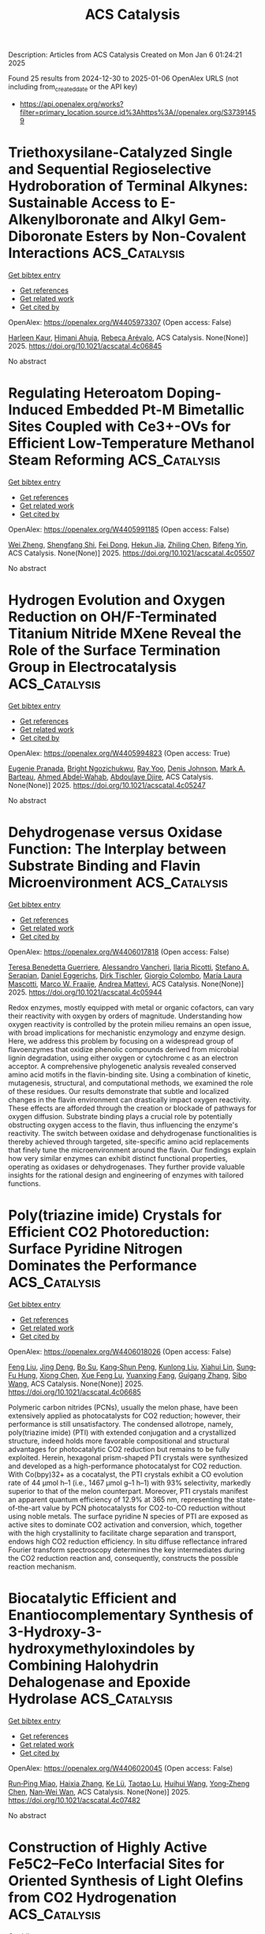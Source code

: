 #+TITLE: ACS Catalysis
Description: Articles from ACS Catalysis
Created on Mon Jan  6 01:24:21 2025

Found 25 results from 2024-12-30 to 2025-01-06
OpenAlex URLS (not including from_created_date or the API key)
- [[https://api.openalex.org/works?filter=primary_location.source.id%3Ahttps%3A//openalex.org/S37391459]]

* Triethoxysilane-Catalyzed Single and Sequential Regioselective Hydroboration of Terminal Alkynes: Sustainable Access to E-Alkenylboronate and Alkyl Gem-Diboronate Esters by Non-Covalent Interactions  :ACS_Catalysis:
:PROPERTIES:
:UUID: https://openalex.org/W4405973307
:TOPICS: Organoboron and organosilicon chemistry, Chemical Synthesis and Analysis, Asymmetric Hydrogenation and Catalysis
:PUBLICATION_DATE: 2025-01-01
:END:    
    
[[elisp:(doi-add-bibtex-entry "https://doi.org/10.1021/acscatal.4c06845")][Get bibtex entry]] 

- [[elisp:(progn (xref--push-markers (current-buffer) (point)) (oa--referenced-works "https://openalex.org/W4405973307"))][Get references]]
- [[elisp:(progn (xref--push-markers (current-buffer) (point)) (oa--related-works "https://openalex.org/W4405973307"))][Get related work]]
- [[elisp:(progn (xref--push-markers (current-buffer) (point)) (oa--cited-by-works "https://openalex.org/W4405973307"))][Get cited by]]

OpenAlex: https://openalex.org/W4405973307 (Open access: False)
    
[[https://openalex.org/A5111032542][Harleen Kaur]], [[https://openalex.org/A5037730598][Himani Ahuja]], [[https://openalex.org/A5016064847][Rebeca Arévalo]], ACS Catalysis. None(None)] 2025. https://doi.org/10.1021/acscatal.4c06845 
     
No abstract    

    

* Regulating Heteroatom Doping-Induced Embedded Pt-M Bimetallic Sites Coupled with Ce3+-OVs for Efficient Low-Temperature Methanol Steam Reforming  :ACS_Catalysis:
:PROPERTIES:
:UUID: https://openalex.org/W4405991185
:TOPICS: Catalytic Processes in Materials Science, Catalysts for Methane Reforming, Electrocatalysts for Energy Conversion
:PUBLICATION_DATE: 2025-01-02
:END:    
    
[[elisp:(doi-add-bibtex-entry "https://doi.org/10.1021/acscatal.4c05507")][Get bibtex entry]] 

- [[elisp:(progn (xref--push-markers (current-buffer) (point)) (oa--referenced-works "https://openalex.org/W4405991185"))][Get references]]
- [[elisp:(progn (xref--push-markers (current-buffer) (point)) (oa--related-works "https://openalex.org/W4405991185"))][Get related work]]
- [[elisp:(progn (xref--push-markers (current-buffer) (point)) (oa--cited-by-works "https://openalex.org/W4405991185"))][Get cited by]]

OpenAlex: https://openalex.org/W4405991185 (Open access: False)
    
[[https://openalex.org/A5101624169][Wei Zheng]], [[https://openalex.org/A5090847139][Shengfang Shi]], [[https://openalex.org/A5068536978][Fei Dong]], [[https://openalex.org/A5076254456][Hekun Jia]], [[https://openalex.org/A5107657755][Zhiling Chen]], [[https://openalex.org/A5003538933][Bifeng Yin]], ACS Catalysis. None(None)] 2025. https://doi.org/10.1021/acscatal.4c05507 
     
No abstract    

    

* Hydrogen Evolution and Oxygen Reduction on OH/F-Terminated Titanium Nitride MXene Reveal the Role of the Surface Termination Group in Electrocatalysis  :ACS_Catalysis:
:PROPERTIES:
:UUID: https://openalex.org/W4405994823
:TOPICS: MXene and MAX Phase Materials, Advanced Photocatalysis Techniques, Advanced Memory and Neural Computing
:PUBLICATION_DATE: 2025-01-02
:END:    
    
[[elisp:(doi-add-bibtex-entry "https://doi.org/10.1021/acscatal.4c05247")][Get bibtex entry]] 

- [[elisp:(progn (xref--push-markers (current-buffer) (point)) (oa--referenced-works "https://openalex.org/W4405994823"))][Get references]]
- [[elisp:(progn (xref--push-markers (current-buffer) (point)) (oa--related-works "https://openalex.org/W4405994823"))][Get related work]]
- [[elisp:(progn (xref--push-markers (current-buffer) (point)) (oa--cited-by-works "https://openalex.org/W4405994823"))][Get cited by]]

OpenAlex: https://openalex.org/W4405994823 (Open access: True)
    
[[https://openalex.org/A5075083911][Eugenie Pranada]], [[https://openalex.org/A5019655814][Bright Ngozichukwu]], [[https://openalex.org/A5038104345][Ray Yoo]], [[https://openalex.org/A5023017337][Denis Johnson]], [[https://openalex.org/A5031920355][Mark A. Barteau]], [[https://openalex.org/A5038398773][Ahmed Abdel‐Wahab]], [[https://openalex.org/A5021880950][Abdoulaye Djire]], ACS Catalysis. None(None)] 2025. https://doi.org/10.1021/acscatal.4c05247 
     
No abstract    

    

* Dehydrogenase versus Oxidase Function: The Interplay between Substrate Binding and Flavin Microenvironment  :ACS_Catalysis:
:PROPERTIES:
:UUID: https://openalex.org/W4406017818
:TOPICS: Amino Acid Enzymes and Metabolism, Photosynthetic Processes and Mechanisms, Enzyme Structure and Function
:PUBLICATION_DATE: 2025-01-02
:END:    
    
[[elisp:(doi-add-bibtex-entry "https://doi.org/10.1021/acscatal.4c05944")][Get bibtex entry]] 

- [[elisp:(progn (xref--push-markers (current-buffer) (point)) (oa--referenced-works "https://openalex.org/W4406017818"))][Get references]]
- [[elisp:(progn (xref--push-markers (current-buffer) (point)) (oa--related-works "https://openalex.org/W4406017818"))][Get related work]]
- [[elisp:(progn (xref--push-markers (current-buffer) (point)) (oa--cited-by-works "https://openalex.org/W4406017818"))][Get cited by]]

OpenAlex: https://openalex.org/W4406017818 (Open access: False)
    
[[https://openalex.org/A5099297323][Teresa Benedetta Guerriere]], [[https://openalex.org/A5115752339][Alessandro Vancheri]], [[https://openalex.org/A5115752340][Ilaria Ricotti]], [[https://openalex.org/A5087676999][Stefano A. Serapian]], [[https://openalex.org/A5060936314][Daniel Eggerichs]], [[https://openalex.org/A5001303954][Dirk Tischler]], [[https://openalex.org/A5046491394][Giorgio Colombo]], [[https://openalex.org/A5027633851][María Laura Mascotti]], [[https://openalex.org/A5083203989][Marco W. Fraaije]], [[https://openalex.org/A5017449175][Andrea Mattevi]], ACS Catalysis. None(None)] 2025. https://doi.org/10.1021/acscatal.4c05944 
     
Redox enzymes, mostly equipped with metal or organic cofactors, can vary their reactivity with oxygen by orders of magnitude. Understanding how oxygen reactivity is controlled by the protein milieu remains an open issue, with broad implications for mechanistic enzymology and enzyme design. Here, we address this problem by focusing on a widespread group of flavoenzymes that oxidize phenolic compounds derived from microbial lignin degradation, using either oxygen or cytochrome c as an electron acceptor. A comprehensive phylogenetic analysis revealed conserved amino acid motifs in the flavin-binding site. Using a combination of kinetic, mutagenesis, structural, and computational methods, we examined the role of these residues. Our results demonstrate that subtle and localized changes in the flavin environment can drastically impact oxygen reactivity. These effects are afforded through the creation or blockade of pathways for oxygen diffusion. Substrate binding plays a crucial role by potentially obstructing oxygen access to the flavin, thus influencing the enzyme's reactivity. The switch between oxidase and dehydrogenase functionalities is thereby achieved through targeted, site-specific amino acid replacements that finely tune the microenvironment around the flavin. Our findings explain how very similar enzymes can exhibit distinct functional properties, operating as oxidases or dehydrogenases. They further provide valuable insights for the rational design and engineering of enzymes with tailored functions.    

    

* Poly(triazine imide) Crystals for Efficient CO2 Photoreduction: Surface Pyridine Nitrogen Dominates the Performance  :ACS_Catalysis:
:PROPERTIES:
:UUID: https://openalex.org/W4406018026
:TOPICS: Advanced Photocatalysis Techniques, Covalent Organic Framework Applications, CO2 Reduction Techniques and Catalysts
:PUBLICATION_DATE: 2025-01-02
:END:    
    
[[elisp:(doi-add-bibtex-entry "https://doi.org/10.1021/acscatal.4c06685")][Get bibtex entry]] 

- [[elisp:(progn (xref--push-markers (current-buffer) (point)) (oa--referenced-works "https://openalex.org/W4406018026"))][Get references]]
- [[elisp:(progn (xref--push-markers (current-buffer) (point)) (oa--related-works "https://openalex.org/W4406018026"))][Get related work]]
- [[elisp:(progn (xref--push-markers (current-buffer) (point)) (oa--cited-by-works "https://openalex.org/W4406018026"))][Get cited by]]

OpenAlex: https://openalex.org/W4406018026 (Open access: False)
    
[[https://openalex.org/A5100415286][Feng Liu]], [[https://openalex.org/A5005731325][Jing Deng]], [[https://openalex.org/A5111181163][Bo Su]], [[https://openalex.org/A5108911811][Kang‐Shun Peng]], [[https://openalex.org/A5101686093][Kunlong Liu]], [[https://openalex.org/A5049356478][Xiahui Lin]], [[https://openalex.org/A5060265950][Sung‐Fu Hung]], [[https://openalex.org/A5100770697][Xiong Chen]], [[https://openalex.org/A5089758650][Xue Feng Lu]], [[https://openalex.org/A5027738164][Yuanxing Fang]], [[https://openalex.org/A5043430188][Guigang Zhang]], [[https://openalex.org/A5100736051][Sibo Wang]], ACS Catalysis. None(None)] 2025. https://doi.org/10.1021/acscatal.4c06685 
     
Polymeric carbon nitrides (PCNs), usually the melon phase, have been extensively applied as photocatalysts for CO2 reduction; however, their performance is still unsatisfactory. The condensed allotrope, namely, poly(triazine imide) (PTI) with extended conjugation and a crystallized structure, indeed holds more favorable compositional and structural advantages for photocatalytic CO2 reduction but remains to be fully exploited. Herein, hexagonal prism-shaped PTI crystals were synthesized and developed as a high-performance photocatalyst for CO2 reduction. With Co(bpy)32+ as a cocatalyst, the PTI crystals exhibit a CO evolution rate of 44 μmol h–1 (i.e., 1467 μmol g–1 h–1) with 93% selectivity, markedly superior to that of the melon counterpart. Moreover, PTI crystals manifest an apparent quantum efficiency of 12.9% at 365 nm, representing the state-of-the-art value by PCN photocatalysts for CO2-to-CO reduction without using noble metals. The surface pyridine N species of PTI are exposed as active sites to dominate CO2 activation and conversion, which, together with the high crystallinity to facilitate charge separation and transport, endows high CO2 reduction efficiency. In situ diffuse reflectance infrared Fourier transform spectroscopy determines the key intermediates during the CO2 reduction reaction and, consequently, constructs the possible reaction mechanism.    

    

* Biocatalytic Efficient and Enantiocomplementary Synthesis of 3-Hydroxy-3-hydroxymethyloxindoles by Combining Halohydrin Dehalogenase and Epoxide Hydrolase  :ACS_Catalysis:
:PROPERTIES:
:UUID: https://openalex.org/W4406020045
:TOPICS: Enzyme Catalysis and Immobilization, Pharmacogenetics and Drug Metabolism, Biochemical Acid Research Studies
:PUBLICATION_DATE: 2025-01-02
:END:    
    
[[elisp:(doi-add-bibtex-entry "https://doi.org/10.1021/acscatal.4c07482")][Get bibtex entry]] 

- [[elisp:(progn (xref--push-markers (current-buffer) (point)) (oa--referenced-works "https://openalex.org/W4406020045"))][Get references]]
- [[elisp:(progn (xref--push-markers (current-buffer) (point)) (oa--related-works "https://openalex.org/W4406020045"))][Get related work]]
- [[elisp:(progn (xref--push-markers (current-buffer) (point)) (oa--cited-by-works "https://openalex.org/W4406020045"))][Get cited by]]

OpenAlex: https://openalex.org/W4406020045 (Open access: False)
    
[[https://openalex.org/A5031019455][Run‐Ping Miao]], [[https://openalex.org/A5100375636][Haixia Zhang]], [[https://openalex.org/A5072833759][Ke Lü]], [[https://openalex.org/A5090619187][Taotao Lu]], [[https://openalex.org/A5100371080][Huihui Wang]], [[https://openalex.org/A5111039970][Yong‐Zheng Chen]], [[https://openalex.org/A5086122647][Nan‐Wei Wan]], ACS Catalysis. None(None)] 2025. https://doi.org/10.1021/acscatal.4c07482 
     
No abstract    

    

* Construction of Highly Active Fe5C2–FeCo Interfacial Sites for Oriented Synthesis of Light Olefins from CO2 Hydrogenation  :ACS_Catalysis:
:PROPERTIES:
:UUID: https://openalex.org/W4406021378
:TOPICS: Catalysts for Methane Reforming, Catalytic Processes in Materials Science, Carbon dioxide utilization in catalysis
:PUBLICATION_DATE: 2025-01-03
:END:    
    
[[elisp:(doi-add-bibtex-entry "https://doi.org/10.1021/acscatal.4c06001")][Get bibtex entry]] 

- [[elisp:(progn (xref--push-markers (current-buffer) (point)) (oa--referenced-works "https://openalex.org/W4406021378"))][Get references]]
- [[elisp:(progn (xref--push-markers (current-buffer) (point)) (oa--related-works "https://openalex.org/W4406021378"))][Get related work]]
- [[elisp:(progn (xref--push-markers (current-buffer) (point)) (oa--cited-by-works "https://openalex.org/W4406021378"))][Get cited by]]

OpenAlex: https://openalex.org/W4406021378 (Open access: False)
    
[[https://openalex.org/A5100416757][Teng Li]], [[https://openalex.org/A5063276383][Heng Zhao]], [[https://openalex.org/A5081444687][Lisheng Guo]], [[https://openalex.org/A5082352652][Guangbo Liu]], [[https://openalex.org/A5029884312][Jinhu Wu]], [[https://openalex.org/A5022433710][Tao Xing]], [[https://openalex.org/A5107859114][Tao Li]], [[https://openalex.org/A5100409455][Qiang Liu]], [[https://openalex.org/A5110056501][Jiancai Sui]], [[https://openalex.org/A5100657898][Yitong Han]], [[https://openalex.org/A5019238601][Jiaming Liang]], [[https://openalex.org/A5028463150][Yingluo He]], [[https://openalex.org/A5054090836][Noritatsu Tsubaki]], ACS Catalysis. None(None)] 2025. https://doi.org/10.1021/acscatal.4c06001 
     
The hydrogenation of CO2 into high-value chemistry is seen as one of the viable strategies for solving the energy crisis of the future. Light olefins have attracted considerable attention as basic feedstocks in the industry. In this work, a series of Fe–Co bimetallic active site catalysts were constructed by a typical sol–gel strategy. The synergistic regulation layout of the Fe–Co bimetallic active site catalyst constructed highly active interfaces and exhibited high conversion (56.9%) of CO2, low CO selectivity (3.6%), high selectivity (40.5%) of light olefins, and remarkable light olefins yield (22.2%). The results of the associated characterization analysis indicate that the high activity interfaces formed by the synergistic regulation layout of the Fe–Co bimetallic active sites are the fundamental reason for the high yield of light olefins. The high activity interfaces formed by the introduction of cobalt drive the RWGS reaction forward (Le Chatelier's Principle), which further enhances the CO2 conversion. In addition, the dynamic evolution of the physical phase structure, elemental composition and valence, CO2 and H2 adsorption ability, and the formation process of light olefins during the reaction of Fe–Co bimetallic catalysts were analyzed by in situ DRIFT spectra and other characterizations, and a potential mechanism for the high selectivity of CO2 hydrogenation to light olefins is further proposed. This work provides an effective and rational design strategy for the synergistic regulation layout of Fe–Co bimetals with highly active interfaces to promote efficient hydrogenation of CO2 for the oriented synthesis of light olefins.    

    

* Highly Active and Stable Al-Doped NiFe Self-Supported Oxygen Evolution Reaction Electrode for Alkaline Water Electrolysis  :ACS_Catalysis:
:PROPERTIES:
:UUID: https://openalex.org/W4406022367
:TOPICS: Electrocatalysts for Energy Conversion, Advanced battery technologies research, Fuel Cells and Related Materials
:PUBLICATION_DATE: 2025-01-03
:END:    
    
[[elisp:(doi-add-bibtex-entry "https://doi.org/10.1021/acscatal.4c04393")][Get bibtex entry]] 

- [[elisp:(progn (xref--push-markers (current-buffer) (point)) (oa--referenced-works "https://openalex.org/W4406022367"))][Get references]]
- [[elisp:(progn (xref--push-markers (current-buffer) (point)) (oa--related-works "https://openalex.org/W4406022367"))][Get related work]]
- [[elisp:(progn (xref--push-markers (current-buffer) (point)) (oa--cited-by-works "https://openalex.org/W4406022367"))][Get cited by]]

OpenAlex: https://openalex.org/W4406022367 (Open access: False)
    
[[https://openalex.org/A5025410165][Byung‐Jo Lee]], [[https://openalex.org/A5086156640][Sang‐Mun Jung]], [[https://openalex.org/A5070656535][Guoliang Yu]], [[https://openalex.org/A5022855850][Hyun-Yup Kim]], [[https://openalex.org/A5006645538][Jaesub Kwon]], [[https://openalex.org/A5067204985][Kyu‐Su Kim]], [[https://openalex.org/A5064545838][Jaeik Kwak]], [[https://openalex.org/A5101592904][Wooseok Lee]], [[https://openalex.org/A5001151989][Dong Hyeon Mok]], [[https://openalex.org/A5058710447][Seoin Back]], [[https://openalex.org/A5100658302][Yong‐Tae Kim]], ACS Catalysis. None(None)] 2025. https://doi.org/10.1021/acscatal.4c04393 
     
Alkaline water electrolysis (AWE), a predominant technology for large-scale industrial hydrogen production, faces limitations in commercialization owing to the inadequate catalytic activity and stability of oxygen evolution reaction (OER) electrocatalysts. This study introduces a NiFeAl self-supported electrode characterized by high activity and stability for the OER and outlines a rational design strategy for NiFe (oxy)hydroxide-based self-supported electrodes. The introduction of Al, a ternary dopant with relatively low electronegativity and a small ionic radius, into the NiFe electrode effectively controls the adsorption energy of O-intermediates and facilitates the deprotonation of adsorbed OH*, thereby accelerating the OER. Remarkably, the NiFeAl self-supported electrode demonstrates approximately 50% enhanced operational activity (0.71 A cm–2 at 1.8 V) compared to NiFe alongside exceptional stability (>72 h at 0.6 A cm–2) in OER within an AWE single cell. These findings highlight the significant potential of the NiFeAl electrode for application in AWE for efficient, large-scale hydrogen production.    

    

* Advancing the Synthesis for Perdeuterated Small Organic Chemicals via Electrochemical CO2 Reduction  :ACS_Catalysis:
:PROPERTIES:
:UUID: https://openalex.org/W4406025115
:TOPICS: Chemical Reactions and Isotopes, Ammonia Synthesis and Nitrogen Reduction, Asymmetric Hydrogenation and Catalysis
:PUBLICATION_DATE: 2025-01-02
:END:    
    
[[elisp:(doi-add-bibtex-entry "https://doi.org/10.1021/acscatal.4c06353")][Get bibtex entry]] 

- [[elisp:(progn (xref--push-markers (current-buffer) (point)) (oa--referenced-works "https://openalex.org/W4406025115"))][Get references]]
- [[elisp:(progn (xref--push-markers (current-buffer) (point)) (oa--related-works "https://openalex.org/W4406025115"))][Get related work]]
- [[elisp:(progn (xref--push-markers (current-buffer) (point)) (oa--cited-by-works "https://openalex.org/W4406025115"))][Get cited by]]

OpenAlex: https://openalex.org/W4406025115 (Open access: False)
    
[[https://openalex.org/A5066304038][Bjørt Óladóttir Joensen]], [[https://openalex.org/A5071336039][Qiucheng Xu]], [[https://openalex.org/A5043034054][Kasper Enemark‐Rasmussen]], [[https://openalex.org/A5068583891][Victoria L. Frankland]], [[https://openalex.org/A5027925977][Arun Prakash Periasamy]], [[https://openalex.org/A5007782967][John R. Varcoe]], [[https://openalex.org/A5090008029][Ib Chorkendorff]], [[https://openalex.org/A5082009908][Brian Seger]], ACS Catalysis. None(None)] 2025. https://doi.org/10.1021/acscatal.4c06353 
     
High deuteration yields are difficult to attain with conventional chemical synthesis methods. In this work, we demonstrate that deuterated chemicals can be produced using electrochemical CO2 reduction in the presence of D2O. The absence of H2O enables deuteration yields over 99% for products such as ethanol-d6 and formate-d. With a D2O solvent, the competing D2 evolution reaction is completely suppressed at low current densities while being kept <10% at a higher 300 mA/cm2.    

    

* Boosting the Water Gas Shift Reaction Rate on Au Nanocatalysts through Collaborative Synthesis of Warm and Cold Plasmas  :ACS_Catalysis:
:PROPERTIES:
:UUID: https://openalex.org/W4406025145
:TOPICS: Catalytic Processes in Materials Science, Nanomaterials for catalytic reactions, Copper-based nanomaterials and applications
:PUBLICATION_DATE: 2025-01-02
:END:    
    
[[elisp:(doi-add-bibtex-entry "https://doi.org/10.1021/acscatal.4c05657")][Get bibtex entry]] 

- [[elisp:(progn (xref--push-markers (current-buffer) (point)) (oa--referenced-works "https://openalex.org/W4406025145"))][Get references]]
- [[elisp:(progn (xref--push-markers (current-buffer) (point)) (oa--related-works "https://openalex.org/W4406025145"))][Get related work]]
- [[elisp:(progn (xref--push-markers (current-buffer) (point)) (oa--cited-by-works "https://openalex.org/W4406025145"))][Get cited by]]

OpenAlex: https://openalex.org/W4406025145 (Open access: False)
    
[[https://openalex.org/A5028254222][Ye-Cheng Li]], [[https://openalex.org/A5100689329][Xiaosong Li]], [[https://openalex.org/A5101844058][Jinglin Liu]], [[https://openalex.org/A5005209343][Bin Zhu]], [[https://openalex.org/A5100459824][Guanghui Zhang]], [[https://openalex.org/A5100765513][Dongdong Liu]], [[https://openalex.org/A5100431810][Wei Liu]], [[https://openalex.org/A5108083619][Xinwen Guo]], [[https://openalex.org/A5050304281][Ai‐Min Zhu]], ACS Catalysis. None(None)] 2025. https://doi.org/10.1021/acscatal.4c05657 
     
TiO2-supported Au nanocatalysts are highly attractive for the water gas shift (WGS) reaction due to their high catalytic activity at low temperatures. Herein, the (Au/TiO2–x)OP catalyst synthesized by the combination of warm and cold plasmas exhibits a high WGS reaction rate of 1.63 mol·gAu–1·h–1 at 120 °C, being one of the highest WGS rates among Au/TiO2 catalysts. The warm plasma generates a large amount of oxygen vacancies, while the cold plasma treatment generates small Au nanoparticles and interfacial sites. The (Au/TiO2–x)OP catalyst features two kinds of abundant active sites including Auδ+-Oδ−-Ti4+ and Au0-Ov-Ti3+, which accelerate the WGS reaction simultaneously along the intermediate and redox reaction pathways, respectively.    

    

* Bioinspired Molecular Catalyst for Photocatalytic Semihydrogenation of Acetylene with Water as a Proton Source  :ACS_Catalysis:
:PROPERTIES:
:UUID: https://openalex.org/W4406025784
:TOPICS: Porphyrin and Phthalocyanine Chemistry, Advanced Photocatalysis Techniques, Electrocatalysts for Energy Conversion
:PUBLICATION_DATE: 2025-01-03
:END:    
    
[[elisp:(doi-add-bibtex-entry "https://doi.org/10.1021/acscatal.4c04763")][Get bibtex entry]] 

- [[elisp:(progn (xref--push-markers (current-buffer) (point)) (oa--referenced-works "https://openalex.org/W4406025784"))][Get references]]
- [[elisp:(progn (xref--push-markers (current-buffer) (point)) (oa--related-works "https://openalex.org/W4406025784"))][Get related work]]
- [[elisp:(progn (xref--push-markers (current-buffer) (point)) (oa--cited-by-works "https://openalex.org/W4406025784"))][Get cited by]]

OpenAlex: https://openalex.org/W4406025784 (Open access: False)
    
[[https://openalex.org/A5068438745][Yangguang Hu]], [[https://openalex.org/A5115602084][Song Wang]], [[https://openalex.org/A5057575735][Zifan Jiang]], [[https://openalex.org/A5024035040][Wanbing Gong]], [[https://openalex.org/A5072596068][Aobo Chen]], [[https://openalex.org/A5013832329][Qiaoxi Liu]], [[https://openalex.org/A5063171821][Guangyu Liu]], [[https://openalex.org/A5018116732][Zhiqiang Shen]], [[https://openalex.org/A5013361199][Jingxiang Low]], [[https://openalex.org/A5034779317][Jun Ma]], [[https://openalex.org/A5100619997][Jun Jiang]], [[https://openalex.org/A5063814734][Chao Gao]], [[https://openalex.org/A5087717847][Yujie Xiong]], ACS Catalysis. None(None)] 2025. https://doi.org/10.1021/acscatal.4c04763 
     
No abstract    

    

* Dynamic Kinetic Reductive Grignard-Type Addition for the Construction of Axial and Central Chirality  :ACS_Catalysis:
:PROPERTIES:
:UUID: https://openalex.org/W4406028498
:TOPICS: Axial and Atropisomeric Chirality Synthesis, Molecular spectroscopy and chirality, Asymmetric Synthesis and Catalysis
:PUBLICATION_DATE: 2025-01-03
:END:    
    
[[elisp:(doi-add-bibtex-entry "https://doi.org/10.1021/acscatal.4c07172")][Get bibtex entry]] 

- [[elisp:(progn (xref--push-markers (current-buffer) (point)) (oa--referenced-works "https://openalex.org/W4406028498"))][Get references]]
- [[elisp:(progn (xref--push-markers (current-buffer) (point)) (oa--related-works "https://openalex.org/W4406028498"))][Get related work]]
- [[elisp:(progn (xref--push-markers (current-buffer) (point)) (oa--cited-by-works "https://openalex.org/W4406028498"))][Get cited by]]

OpenAlex: https://openalex.org/W4406028498 (Open access: False)
    
[[https://openalex.org/A5056301509][Ya-Ping Shao]], [[https://openalex.org/A5115603764][Yong‐Min Liang]], ACS Catalysis. None(None)] 2025. https://doi.org/10.1021/acscatal.4c07172 
     
This study describes a photoredox/cobalt dual-catalyzed asymmetric Grignard-type addition reaction, enabling the synthesis of axially chiral hexatomic (six–six) N-heterobiaryls bearing the extra chiral secondary alcohol unit via an efficient dynamic kinetic asymmetric transformation of racemic N-heterobiaryl triflate substrates. The conversion facilitated via both photoredox and classical reductive reaction conditions exhibits good functional group tolerance, a broad substrate scope, and satisfactory stereoselectivity. Furthermore, control experiments and density functional theory calculations provide preliminary mechanistic insights.    

    

* Developing Dual-Atom Catalysts with Tunable Electron Synergistic Effect via Photoinduced Ligand Exchange Strategy  :ACS_Catalysis:
:PROPERTIES:
:UUID: https://openalex.org/W4406037761
:TOPICS: Advanced Photocatalysis Techniques, Electrocatalysts for Energy Conversion, CO2 Reduction Techniques and Catalysts
:PUBLICATION_DATE: 2025-01-02
:END:    
    
[[elisp:(doi-add-bibtex-entry "https://doi.org/10.1021/acscatal.4c06059")][Get bibtex entry]] 

- [[elisp:(progn (xref--push-markers (current-buffer) (point)) (oa--referenced-works "https://openalex.org/W4406037761"))][Get references]]
- [[elisp:(progn (xref--push-markers (current-buffer) (point)) (oa--related-works "https://openalex.org/W4406037761"))][Get related work]]
- [[elisp:(progn (xref--push-markers (current-buffer) (point)) (oa--cited-by-works "https://openalex.org/W4406037761"))][Get cited by]]

OpenAlex: https://openalex.org/W4406037761 (Open access: False)
    
[[https://openalex.org/A5102554074][Yamei Pang]], [[https://openalex.org/A5100437302][Xu Zhang]], [[https://openalex.org/A5100339754][Pengfei Li]], [[https://openalex.org/A5066878588][Guang‐Jie Xia]], [[https://openalex.org/A5067168903][Xupeng Zong]], [[https://openalex.org/A5060116133][Yichang Liu]], [[https://openalex.org/A5071165258][Dan Qu]], [[https://openalex.org/A5100641962][Kun Zheng]], [[https://openalex.org/A5100670445][Li An]], [[https://openalex.org/A5017550339][Xiayan Wang]], [[https://openalex.org/A5029360926][Zaicheng Sun]], ACS Catalysis. None(None)] 2025. https://doi.org/10.1021/acscatal.4c06059 
     
No abstract    

    

* Shaping the Future of Green Hydrogen Production: Overcoming Conventional Challenges with Molecular Catalysts, Immobilization, and Scalable Electrolyzers  :ACS_Catalysis:
:PROPERTIES:
:UUID: https://openalex.org/W4406037839
:TOPICS: Hybrid Renewable Energy Systems, Electrocatalysts for Energy Conversion, Hydrogen Storage and Materials
:PUBLICATION_DATE: 2025-01-02
:END:    
    
[[elisp:(doi-add-bibtex-entry "https://doi.org/10.1021/acscatal.4c05986")][Get bibtex entry]] 

- [[elisp:(progn (xref--push-markers (current-buffer) (point)) (oa--referenced-works "https://openalex.org/W4406037839"))][Get references]]
- [[elisp:(progn (xref--push-markers (current-buffer) (point)) (oa--related-works "https://openalex.org/W4406037839"))][Get related work]]
- [[elisp:(progn (xref--push-markers (current-buffer) (point)) (oa--cited-by-works "https://openalex.org/W4406037839"))][Get cited by]]

OpenAlex: https://openalex.org/W4406037839 (Open access: False)
    
[[https://openalex.org/A5013387611][Suhana Karim]], [[https://openalex.org/A5086489696][Niharika Tanwar]], [[https://openalex.org/A5084631584][Srewashi Das]], [[https://openalex.org/A5115759224][Rounak Ranjit]], [[https://openalex.org/A5022904963][Anwesha Banerjee]], [[https://openalex.org/A5115759225][Gulafshan]], [[https://openalex.org/A5101722250][Anirban Gupta]], [[https://openalex.org/A5012177920][Akshai Kumar]], [[https://openalex.org/A5005081322][Arnab Dutta]], ACS Catalysis. None(None)] 2025. https://doi.org/10.1021/acscatal.4c05986 
     
No abstract    

    

* Issue Publication Information  :ACS_Catalysis:
:PROPERTIES:
:UUID: https://openalex.org/W4406037958
:TOPICS: 
:PUBLICATION_DATE: 2025-01-03
:END:    
    
[[elisp:(doi-add-bibtex-entry "https://doi.org/10.1021/csv015i001_1883749")][Get bibtex entry]] 

- [[elisp:(progn (xref--push-markers (current-buffer) (point)) (oa--referenced-works "https://openalex.org/W4406037958"))][Get references]]
- [[elisp:(progn (xref--push-markers (current-buffer) (point)) (oa--related-works "https://openalex.org/W4406037958"))][Get related work]]
- [[elisp:(progn (xref--push-markers (current-buffer) (point)) (oa--cited-by-works "https://openalex.org/W4406037958"))][Get cited by]]

OpenAlex: https://openalex.org/W4406037958 (Open access: False)
    
, ACS Catalysis. 15(1)] 2025. https://doi.org/10.1021/csv015i001_1883749 
     
No abstract    

    

* B/g-C3N4 for Selectively Regulating Oxygen-Guided Photocatalytic Oxidation of Cinnamaldehyde to Benzaldehyde: Effects of Boron Sources  :ACS_Catalysis:
:PROPERTIES:
:UUID: https://openalex.org/W4406037985
:TOPICS: Advanced Photocatalysis Techniques, Covalent Organic Framework Applications, Gas Sensing Nanomaterials and Sensors
:PUBLICATION_DATE: 2025-01-02
:END:    
    
[[elisp:(doi-add-bibtex-entry "https://doi.org/10.1021/acscatal.4c05427")][Get bibtex entry]] 

- [[elisp:(progn (xref--push-markers (current-buffer) (point)) (oa--referenced-works "https://openalex.org/W4406037985"))][Get references]]
- [[elisp:(progn (xref--push-markers (current-buffer) (point)) (oa--related-works "https://openalex.org/W4406037985"))][Get related work]]
- [[elisp:(progn (xref--push-markers (current-buffer) (point)) (oa--cited-by-works "https://openalex.org/W4406037985"))][Get cited by]]

OpenAlex: https://openalex.org/W4406037985 (Open access: False)
    
[[https://openalex.org/A5003893515][Xuan Luo]], [[https://openalex.org/A5100375960][Bingbing Li]], [[https://openalex.org/A5031230952][Tongming Su]], [[https://openalex.org/A5101045882][Xinling Xie]], [[https://openalex.org/A5082617917][Zuzeng Qin]], [[https://openalex.org/A5034228364][Hongbing Ji]], ACS Catalysis. None(None)] 2025. https://doi.org/10.1021/acscatal.4c05427 
     
No abstract    

    

* Unlocking the Substrate Acceptance of Phenylalanine Amine Dehydrogenase Enables the Asymmetric Synthesis of Pharmaceutical N-Heterocyclic Primary Amines  :ACS_Catalysis:
:PROPERTIES:
:UUID: https://openalex.org/W4405883541
:TOPICS: Enzyme Catalysis and Immobilization, Chemical Synthesis and Analysis, Biochemical and Molecular Research
:PUBLICATION_DATE: 2024-12-29
:END:    
    
[[elisp:(doi-add-bibtex-entry "https://doi.org/10.1021/acscatal.4c06478")][Get bibtex entry]] 

- [[elisp:(progn (xref--push-markers (current-buffer) (point)) (oa--referenced-works "https://openalex.org/W4405883541"))][Get references]]
- [[elisp:(progn (xref--push-markers (current-buffer) (point)) (oa--related-works "https://openalex.org/W4405883541"))][Get related work]]
- [[elisp:(progn (xref--push-markers (current-buffer) (point)) (oa--cited-by-works "https://openalex.org/W4405883541"))][Get cited by]]

OpenAlex: https://openalex.org/W4405883541 (Open access: False)
    
[[https://openalex.org/A5101525600][Tao Wu]], [[https://openalex.org/A5087324294][Yao Nie]], [[https://openalex.org/A5103159262][Jiaxing Xu]], [[https://openalex.org/A5062611477][Xiaoqing Mu]], ACS Catalysis. None(None)] 2024. https://doi.org/10.1021/acscatal.4c06478 
     
N-Heterocyclic primary amines are highly valuable and recurrent synthons in the pharmaceutical industry. Amine dehydrogenase (AmDH)-catalyzed direct asymmetric reductive amination of the readily available N-heterocyclic ketones represents a promising approach for synthesizing N-heterocyclic primary amines. However, the limited substrate acceptance of AmDHs restricts their application in reductive amination. In this endeavor, we unlocked the substrate acceptance of phenylalanine amine dehydrogenase from Bacillus badius (F-BbAmDH) to access a panel of N-Boc-substituted heterocyclic ketones with a broad range of structural features. Based on the combination of a reverse substrate design strategy and structural-guided steric hindrance mutagenesis, two active F-BbAmDH mutants with expanded N-heterocyclic ketone specificity toward N-Boc-3-piperidone were generated, and two rounds of additional iterative site mutagenesis further increased the catalytic activity by 143.4-fold. The optimal triple mutant M3-2 displayed a significantly extended scope of N-Boc-substituted heterocyclic ketones, and its practical asymmetric synthesis performance was confirmed in the gram-scale synthesis of the key intermediate of alogliptin, (R)-1-Boc-3-piperidinamine, achieving >99% ee, 86% conversion, and 80% (4.0 g) isolated yield. This work lays the foundation for the biocatalytic synthesis of structurally diverse N-heterocyclic primary amines and gives referable guidance for engineering oxidoreductases sharing an analogous pocket into versatile biocatalysts.    

    

* Structural Insights into Novel Thiolases for Enhancing the Production of Tailored Biochemicals  :ACS_Catalysis:
:PROPERTIES:
:UUID: https://openalex.org/W4405892706
:TOPICS: Enzyme function and inhibition, Synthesis and Characterization of Heterocyclic Compounds, Biochemical and Molecular Research
:PUBLICATION_DATE: 2024-12-30
:END:    
    
[[elisp:(doi-add-bibtex-entry "https://doi.org/10.1021/acscatal.4c05635")][Get bibtex entry]] 

- [[elisp:(progn (xref--push-markers (current-buffer) (point)) (oa--referenced-works "https://openalex.org/W4405892706"))][Get references]]
- [[elisp:(progn (xref--push-markers (current-buffer) (point)) (oa--related-works "https://openalex.org/W4405892706"))][Get related work]]
- [[elisp:(progn (xref--push-markers (current-buffer) (point)) (oa--cited-by-works "https://openalex.org/W4405892706"))][Get cited by]]

OpenAlex: https://openalex.org/W4405892706 (Open access: False)
    
[[https://openalex.org/A5103944944][Jiyeon Hong]], [[https://openalex.org/A5016068844][Hyeoncheol Francis Son]], [[https://openalex.org/A5100417971][Soyoung Park]], [[https://openalex.org/A5000973344][Jiyoung Park]], [[https://openalex.org/A5048830775][Hogyun Seo]], [[https://openalex.org/A5065474597][Kwang‐Hyeon Liu]], [[https://openalex.org/A5100671815][Kyung‐Jin Kim]], ACS Catalysis. None(None)] 2024. https://doi.org/10.1021/acscatal.4c05635 
     
Thiolase is essential in the first step of synthesizing many value-added biochemicals. However, only a few feasible THLs have been reported, and a limited understanding of these enzymes has restricted their broader application in valuable production processes. In this study, biochemical and structural analysis identified the specific properties of THLs belonging to three groups for synthesizing medium- to long-chain fatty acids, polyketide, and dicarboxylic acid, represented by adipic acid. We further demonstrated that hydrolysis activity, considered a rate-limiting step in the biosynthetic process, can be alleviated through flux balance and site-directed mutagenesis. Notably, we discovered two THLs with strong biosynthetic abilities and low hydrolysis: PaTHL4, effective for medium- to long-chain fatty acids and polyketides, and PaTHL7, tailored for adipic acid production. This study provides valuable insights into tailored THLs for specific biochemical production.    

    

* Bioinformatics and Computationally Supported Redesign of Aspartase for β-Alanine Synthesis by Acrylic Acid Hydroamination  :ACS_Catalysis:
:PROPERTIES:
:UUID: https://openalex.org/W4405896055
:TOPICS: Enzyme Structure and Function, Biochemical and Molecular Research, Diet, Metabolism, and Disease
:PUBLICATION_DATE: 2024-12-30
:END:    
    
[[elisp:(doi-add-bibtex-entry "https://doi.org/10.1021/acscatal.4c05525")][Get bibtex entry]] 

- [[elisp:(progn (xref--push-markers (current-buffer) (point)) (oa--referenced-works "https://openalex.org/W4405896055"))][Get references]]
- [[elisp:(progn (xref--push-markers (current-buffer) (point)) (oa--related-works "https://openalex.org/W4405896055"))][Get related work]]
- [[elisp:(progn (xref--push-markers (current-buffer) (point)) (oa--cited-by-works "https://openalex.org/W4405896055"))][Get cited by]]

OpenAlex: https://openalex.org/W4405896055 (Open access: True)
    
[[https://openalex.org/A5008894842][Alejandro Gran‐Scheuch]], [[https://openalex.org/A5040139581][Hein J. Wijma]], [[https://openalex.org/A5032943526][Nikolas Capra]], [[https://openalex.org/A5009460713][Hugo L. van Beek]], [[https://openalex.org/A5084669242][Miloš Trajković]], [[https://openalex.org/A5068574859][Kai Baldenius]], [[https://openalex.org/A5059755170][Michael Breuer]], [[https://openalex.org/A5087468780][A.M.W.H. Thunnissen]], [[https://openalex.org/A5076930474][Dick B. Janssen]], ACS Catalysis. None(None)] 2024. https://doi.org/10.1021/acscatal.4c05525 
     
Aspartate ammonia lyases catalyze the reversible amination of fumarate to l-aspartate. Recent studies demonstrate that the thermostable enzyme from Bacillus sp. YM55–1 (AspB) can be engineered for the enantioselective production of substituted β-amino acids. This reaction would be attractive for the conversion of acrylic acid to β-alanine, which is an important building block for the preparation of bioactive compounds. Here we describe a bioinformatics and computational approach aimed at introducing the β-alanine synthesis activity. Three strategies were used: First, we redesigned the α-carboxylate binding pocket of AspB to introduce activity with the acrylic acid. Next, different template enzymes were identified by genome mining, equipped with a redesigned α-carboxylate pocket, and investigated for β-alanine synthesis, which yielded variants with better activity. Third, interactions of the SS-loop that covers the active site and harbors a catalytic serine were computationally redesigned using energy calculations to stabilize reactive conformations and thereby further increase the desired β-alanine synthesis activity. Different improved enzymes were obtained and the best variants showed kcat values with acrylic acid of at least 0.6–1.5 s–1 with KM values in the high mM range. Since the β-alanine production of wild-type enzyme was below the detection limit, this suggests that the kcat/Km was improved by at least 1000-fold. Crystal structures of the 6-fold mutant of redesigned AspB and the similarly engineered aspartase from Caenibacillus caldisaponilyticus revealed that their ligand-free structures have the SS-loop in a closed (reactive) conformation, which for wild-type AspB is only observed in the substrate-bound enzyme. AlphaFold-generated models suggest that other aspartase variants redesigned for acrylic acid hydroamination also prefer a 3D structure with the loop in a closed conformation. The combination of binding pocket redesign, genome mining, and enhanced active-site loop closure thus created effective β-alanine synthesizing variants of aspartase.    

    

* Monitoring Radical Intermediates in Photoactivated Palladium-Catalyzed Coupling of Aryl Halides to Arenes by an Aryl Radical Assay  :ACS_Catalysis:
:PROPERTIES:
:UUID: https://openalex.org/W4405908083
:TOPICS: Radical Photochemical Reactions, Catalytic C–H Functionalization Methods, Sulfur-Based Synthesis Techniques
:PUBLICATION_DATE: 2024-12-30
:END:    
    
[[elisp:(doi-add-bibtex-entry "https://doi.org/10.1021/acscatal.4c06913")][Get bibtex entry]] 

- [[elisp:(progn (xref--push-markers (current-buffer) (point)) (oa--referenced-works "https://openalex.org/W4405908083"))][Get references]]
- [[elisp:(progn (xref--push-markers (current-buffer) (point)) (oa--related-works "https://openalex.org/W4405908083"))][Get related work]]
- [[elisp:(progn (xref--push-markers (current-buffer) (point)) (oa--cited-by-works "https://openalex.org/W4405908083"))][Get cited by]]

OpenAlex: https://openalex.org/W4405908083 (Open access: True)
    
[[https://openalex.org/A5091956203][Seb Tyerman]], [[https://openalex.org/A5109804276][Donald Mackay]], [[https://openalex.org/A5010754912][Kenneth Clark]], [[https://openalex.org/A5041199149][Alan R. Kennedy]], [[https://openalex.org/A5090644105][Craig M. Robertson]], [[https://openalex.org/A5059225947][Laura Evans]], [[https://openalex.org/A5015996956][Robert M. Edkins]], [[https://openalex.org/A5038338444][John A. Murphy]], ACS Catalysis. None(None)] 2024. https://doi.org/10.1021/acscatal.4c06913 
     
No abstract    

    

* Nickel-Catalyzed Synthesis of Silaindanes via Sequential C–H Activating 1,5-Nickel Migration and C–Si Activating 1,4-Nickel Migration  :ACS_Catalysis:
:PROPERTIES:
:UUID: https://openalex.org/W4405908160
:TOPICS: Catalytic C–H Functionalization Methods, Catalytic Cross-Coupling Reactions, Organoboron and organosilicon chemistry
:PUBLICATION_DATE: 2024-12-30
:END:    
    
[[elisp:(doi-add-bibtex-entry "https://doi.org/10.1021/acscatal.4c06910")][Get bibtex entry]] 

- [[elisp:(progn (xref--push-markers (current-buffer) (point)) (oa--referenced-works "https://openalex.org/W4405908160"))][Get references]]
- [[elisp:(progn (xref--push-markers (current-buffer) (point)) (oa--related-works "https://openalex.org/W4405908160"))][Get related work]]
- [[elisp:(progn (xref--push-markers (current-buffer) (point)) (oa--cited-by-works "https://openalex.org/W4405908160"))][Get cited by]]

OpenAlex: https://openalex.org/W4405908160 (Open access: False)
    
[[https://openalex.org/A5100724475][Donghyeon Lee]], [[https://openalex.org/A5113249474][Ikuya Fujii]], [[https://openalex.org/A5015816816][Ryo Shintani]], ACS Catalysis. None(None)] 2024. https://doi.org/10.1021/acscatal.4c06910 
     
No abstract    

    

* Site-Specific Introduction of Sulfoxides and Sulfones into Polyketide Scaffolds through a Relayed Chemo-Biosynthetic Strategy  :ACS_Catalysis:
:PROPERTIES:
:UUID: https://openalex.org/W4405912420
:TOPICS: Sulfur-Based Synthesis Techniques, Chemical Synthesis and Reactions, Microbial Natural Products and Biosynthesis
:PUBLICATION_DATE: 2024-12-30
:END:    
    
[[elisp:(doi-add-bibtex-entry "https://doi.org/10.1021/acscatal.4c05446")][Get bibtex entry]] 

- [[elisp:(progn (xref--push-markers (current-buffer) (point)) (oa--referenced-works "https://openalex.org/W4405912420"))][Get references]]
- [[elisp:(progn (xref--push-markers (current-buffer) (point)) (oa--related-works "https://openalex.org/W4405912420"))][Get related work]]
- [[elisp:(progn (xref--push-markers (current-buffer) (point)) (oa--cited-by-works "https://openalex.org/W4405912420"))][Get cited by]]

OpenAlex: https://openalex.org/W4405912420 (Open access: False)
    
[[https://openalex.org/A5100433153][Jun Zhang]], [[https://openalex.org/A5059787539][Xiaodong Zeng]], [[https://openalex.org/A5052082332][Huixue Chen]], [[https://openalex.org/A5034338159][Yun Qian]], [[https://openalex.org/A5022926058][Wenya Tian]], [[https://openalex.org/A5113876393][Ye‐Qing Du]], [[https://openalex.org/A5101577471][Zhi Lin]], [[https://openalex.org/A5111994677][Chun Lei]], [[https://openalex.org/A5107927264][Zixin Deng]], [[https://openalex.org/A5018336786][Xudong Qu]], ACS Catalysis. None(None)] 2024. https://doi.org/10.1021/acscatal.4c05446 
     
Sulfoxides and sulfones are pivotal pharmacophores and versatile functional groups in drug design; however, they are rarely found in natural products. In this study, we developed a chemo-biosynthetic strategy for the site-specific introduction of sulfoxides and sulfones into polyketide frameworks. This method involves integrating hydrophobic sulfide-extender units into the polyketide structure, followed by sequential oxidation with hydrogen peroxide to convert the sulfides into polar sulfoxides and sulfones. This approach addresses the challenge that polar groups face in being recognized by the natural hydrophobic pockets of biosynthetic enzymes. The sulfide-extender units were synthesized using a permissive acyl-CoA synthetase (UkaQFAV) and an acyl-CoA carboxylase (Arm13-ACC), which is specific to medium- to long-chain acyl-CoA substrates. The crystal structure of Arm13 was resolved to 1.6 Å, enabling the development of the mutant Arm13V157I, which exhibits significantly enhanced catalytic efficiency for short-chain acyl-CoA substrates. By incorporating these units into a deacyl antimycin (DA)-producing strain and feeding it sulfur-containing substrates, followed by oxidation, we successfully generated nine representative sulfone and sulfoxide-DAs. This work not only paves the way for the development of sulfur-containing polyketides but also provides an effective strategy for introducing polar functionalities into polyketide frameworks.    

    

* Redox-Activated Supersaturation of Ceria Solid Solution as a Dynamic Catalyst Enabling Low-Temperature Ethylbenzene Oxidative Dehydrogenation  :ACS_Catalysis:
:PROPERTIES:
:UUID: https://openalex.org/W4405924773
:TOPICS: Catalytic Processes in Materials Science, Catalysis and Oxidation Reactions, Catalysis and Hydrodesulfurization Studies
:PUBLICATION_DATE: 2024-12-31
:END:    
    
[[elisp:(doi-add-bibtex-entry "https://doi.org/10.1021/acscatal.4c05793")][Get bibtex entry]] 

- [[elisp:(progn (xref--push-markers (current-buffer) (point)) (oa--referenced-works "https://openalex.org/W4405924773"))][Get references]]
- [[elisp:(progn (xref--push-markers (current-buffer) (point)) (oa--related-works "https://openalex.org/W4405924773"))][Get related work]]
- [[elisp:(progn (xref--push-markers (current-buffer) (point)) (oa--cited-by-works "https://openalex.org/W4405924773"))][Get cited by]]

OpenAlex: https://openalex.org/W4405924773 (Open access: False)
    
[[https://openalex.org/A5029517067][Juping Zhang]], [[https://openalex.org/A5029244026][Wenpei Gao]], [[https://openalex.org/A5062190734][Kunran Yang]], [[https://openalex.org/A5086027530][Junchen Liu]], [[https://openalex.org/A5037354460][Yanping Zheng]], [[https://openalex.org/A5087130084][Kun Yang]], [[https://openalex.org/A5100460074][Chao Zhang]], [[https://openalex.org/A5000215848][Kongzhai Li]], [[https://openalex.org/A5014921770][Kun Zhao]], [[https://openalex.org/A5100403970][Hua Wang]], [[https://openalex.org/A5053943428][Yunfei Gao]], [[https://openalex.org/A5088345844][Xing Zhu]], ACS Catalysis. None(None)] 2024. https://doi.org/10.1021/acscatal.4c05793 
     
Dynamic structural changes in the reactive environment often lead to catalyst deactivation in the thermal-catalysis field. Taking advantage of the dynamic changes in bulk phases, interfaces, and surface structures to design highly active catalysts is a unique but important strategy. Herein, we report a supersaturated ceria solid solution catalyst enabling a styrene yield of 91.8% over extended redox cycles at 430 °C in the redox oxidative dehydrogenation (ODH) of ethylbenzene. In-situ characterizations reveal that the oxygen anions (O2–) and transition-metal cations (Fe and Mn) reversibly shuttle through a ceria solid solution (bulk ↔ surface) in a K–Ce0.47Fe0.2Mn0.33O2−δ catalyst during the redox ODH process. The ceria solid solution acts as a dynamic transition-metal cations/oxygen reservoir, creating atomic interfaces of K–Fe–O/K–Mn–O and an oxygen gateway for efficient ethylbenzene ODH. The findings concerning the formation of a supersaturated ceria solid solution and cations, lattice oxygen migration, and the coupling between oxygen donation and catalytic reactions offer new strategies for designing high-performance dynamic catalysts.    

    

* Elucidating the Reaction Mechanism and Deactivation of CO2-Assisted Propane Oxidative Dehydrogenation over VOx/TiO2 Catalysts: A Multiple Operando Spectroscopic Study  :ACS_Catalysis:
:PROPERTIES:
:UUID: https://openalex.org/W4405944424
:TOPICS: Catalysis and Oxidation Reactions, Catalytic Processes in Materials Science, Oxidative Organic Chemistry Reactions
:PUBLICATION_DATE: 2024-12-31
:END:    
    
[[elisp:(doi-add-bibtex-entry "https://doi.org/10.1021/acscatal.4c04900")][Get bibtex entry]] 

- [[elisp:(progn (xref--push-markers (current-buffer) (point)) (oa--referenced-works "https://openalex.org/W4405944424"))][Get references]]
- [[elisp:(progn (xref--push-markers (current-buffer) (point)) (oa--related-works "https://openalex.org/W4405944424"))][Get related work]]
- [[elisp:(progn (xref--push-markers (current-buffer) (point)) (oa--cited-by-works "https://openalex.org/W4405944424"))][Get cited by]]

OpenAlex: https://openalex.org/W4405944424 (Open access: False)
    
[[https://openalex.org/A5045824959][Leon Schumacher]], [[https://openalex.org/A5048343148][Kathrin Hofmann]], [[https://openalex.org/A5028546703][Christian Heß]], ACS Catalysis. None(None)] 2024. https://doi.org/10.1021/acscatal.4c04900 
     
The CO2-assisted oxidative dehydrogenation (ODH) of propane is of great technical importance and enables the use (and thus removal from the atmosphere) of CO2, a greenhouse gas, in a value-adding process. Supported vanadium oxide (VOx) catalysts are a promising alternative to more active but toxic chromium oxide catalysts. Despite its common use, TiO2 has not been investigated as a support material for VOx in the CO2–ODH of propane. In this study, we elucidate the interaction between titania (P25) and vanadia in the reaction mechanism by analyzing the reaction network and investigating the catalyst using X-ray diffraction (XRD), multiwavelength Raman, UV–vis and diffuse reflectance IR Fourier transform (DRIFT) spectroscopy. Besides direct and indirect ODH reaction pathways, propane dry reforming (PDR) is identified as a side reaction, which is more prominent on bare titania. The presence of VOx enhances the stability and the selectivity toward propylene by participating in the redox cycle, activating CO2 and leading to a higher rate of regeneration. Additionally, VOx catalyzes the conversion of anatase to rutile, which facilitates CO2 activation, thereby leading to an encapsulation of vanadium. At higher loadings, reducible VOx oligomers are present on the surface, facilitating some PDR, but less than on bare P25. As the main deactivation mechanisms of the catalyst system, we propose the reduction of the titania lattice and the consumption of vanadium, while carbon formation appears to be less relevant. Our results highlight the importance of analyzing the CO2–ODH reaction network and applying a multispectroscopic approach to obtain a detailed mechanistic understanding of CO2-assisted propane ODH over supported VOx catalysts.    

    

* Expedited Synthesis of Axially Chiral 3-Monosilyl and 3,3′-Bis-silyl Biphenols, Binaphthols, and Phosphoramidites Enabled by Catalytic Two-Fold C–H Silylation with a Traceless Acetal Directing Group  :ACS_Catalysis:
:PROPERTIES:
:UUID: https://openalex.org/W4405963253
:TOPICS: Axial and Atropisomeric Chirality Synthesis, Asymmetric Synthesis and Catalysis, Asymmetric Hydrogenation and Catalysis
:PUBLICATION_DATE: 2024-12-31
:END:    
    
[[elisp:(doi-add-bibtex-entry "https://doi.org/10.1021/acscatal.4c05927")][Get bibtex entry]] 

- [[elisp:(progn (xref--push-markers (current-buffer) (point)) (oa--referenced-works "https://openalex.org/W4405963253"))][Get references]]
- [[elisp:(progn (xref--push-markers (current-buffer) (point)) (oa--related-works "https://openalex.org/W4405963253"))][Get related work]]
- [[elisp:(progn (xref--push-markers (current-buffer) (point)) (oa--cited-by-works "https://openalex.org/W4405963253"))][Get cited by]]

OpenAlex: https://openalex.org/W4405963253 (Open access: False)
    
[[https://openalex.org/A5057084692][Hiep H. Nguyen]], [[https://openalex.org/A5107376498][Suman Das Adhikary]], [[https://openalex.org/A5111332695][Yao Chung Chang]], [[https://openalex.org/A5115732211][Peter Zotor]], [[https://openalex.org/A5004384865][Junha Jeon]], ACS Catalysis. None(None)] 2024. https://doi.org/10.1021/acscatal.4c05927 
     
The design and development of supporting ligands have significantly propelled the discovery of new catalytic reactions and the improvement of existing ones. Among these, axially chiral biphenols and 1,1′-binaphthalene-2,2′-diol (BINOL) are some of the most privileged ligands used in a wide array of enantioselective reactions. Despite the well-established benefits of structural modifications to biphenol and BINOL scaffolds, particularly at their 3,3′-positions─for enhancing reactivity and stereofidelity in catalytic asymmetric transformations─only a limited number of 3,3′-bis-functionalized biphenols and BINOLs are currently available. Here, we report a unified strategy to rapidly access a range of axially chiral 3-monosilyl and 3,3′ bis-silyl-substituted and biphenols and BINOLs as well as their corresponding 3-monosilyl and 3,3′ bis-silyl BINOL-based phosphoramidites. This approach involves traceless acetal-directed, catalytic two-fold C–H silylation of axially chiral biaryls, coupled with selective monoprotodesilylation, expanding the versatility of catalytic C–H functionalization in ligand design and development. Scope studies on the augmentation of the topological space of potentially stereoselectivity-amplifying 3,3′-bis-silyl substituents in axially chiral biphenols and BINOLs were achieved through C–H silylation of biphenols and BINOLs using various dihydrosilanes, as well as the derivatization of 3,3′-silanes, leading to functionalized silane-substituted biphenols and BINOLs. Lastly, the phosphoramidation of newly synthesized 3-monosilyl and 3,3′ bis-silyl BINOL and biphenols with dichlorophosphinamine provided a series of 3-monosilyl and 3,3′ bis-silyl BINOL-based phosphoramidites. The efficiency of this synthetic approach is underscored by its short synthetic steps, expedited reaction times, and minimal purification, making it versatile for the synthesis of a wide array of organosilicon-functionalized axially chiral biaryls and phosphoramidites.    

    
